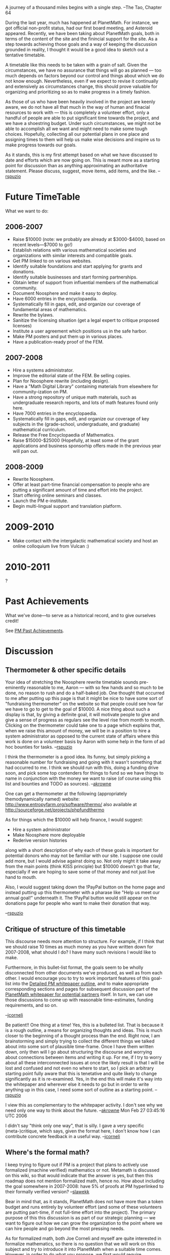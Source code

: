 #+STARTUP: showeverything logdone
#+options: num:nil

A journey of a thousand miles begins with a single step.
--The Tao, Chapter 64

During the last year, much has happened at PlanetMath.  For instance,
we got official non-profit status, had our first board meeting, and
Asteroid appeared.  Recently, we have been taking about PlanetMath
goals, both in terms of the content of the site and the finincial
support for the site.  As a step towards achieving those goals and a
way of keeping the discussion grounded in reality, I thought it would
be a good idea to sketch out a tentative timetable.

A timetable like this needs to be taken with a grain of salt.  Given
the circumstances, we have no assurance that things will go as
planned --- too much depends on factors beyond our control and things
about which we do not know enough.  Nevertheless, even if we expect to
revise it continually and extensively as circumstances change, this
should prove valuable for organizing and prioritizing so as to make
progress in a timely fashion.

As those of us who have been heavily involved in the project are
keenly aware, we do not have all that much in the way of human and
finacial resources to work with --- this is completely a volunteer
effort, only a handful of people are able to put significant time
towards the project, and we have a shoestring budget.  Under such
circumstances, we might not be able to accomplish all we want and
might need to make some tough choices.  Hopefully, collecting all our
potential plans in one place and assigning times to them will help us
make wise decisions and inspire us to make progress towards our goals.

As it stands, this is my first attempt based on what we have discussed
to date and efforts which are now going on.  This is meant more as a
starting point for discussion than as anything approximating an
authoritative statement.  Please discuss, suggest, move items, add
items, and the like.
--[[file:rspuzio.org][rspuzio]]

* Future TimeTable

What we want to do:

** 2006-2007

 * Raise $10000 (note: we probably are already at $3000-$4000, based on
  recent levels---$7000 to go!)
 * Establish relations with various mathematical societies and
  organizations with similar interests and compatible goals.
 * Get PM linked to on various websites.
 * Identify suitable foundations and start applying for grants and
  donations.
 * Identify suitable businesses and start forming partnerships.
 * Obtain letter of support from influential members of the mathematical
  community.
 * Document Noosphere and make it easy to deploy.
 * Have 6000 entries in the encyclopaedia.
 * Systematically fill in gaps, edit, and organize our coverage of
  fundamental areas of mathematics.
 * Rewrite the bylaws.
 * Sanitize the licensing situation (get a legal expert to critique
  proposed licenses)
 * Institute a user agreement which positions us in the safe harbor.
 * Make PM posters and put them up in various places.
 * Have a publication-ready proof of the FEM.

** 2007-2008

 * Hire a systems administrator.
 * Improve the editorial state of the FEM. Be selling copies.
 * Plan for Noosphere rewrite (including design).
 * Have a "Math Digital Library" containing materials from elsewhere
  for community-ization on PM.
 * Have a strong repository of unique math materials, such as
  undergraduate research reports, and lots of math features found only
  here.
 * Have 7000 entries in the encyclopaedia.
 * Systematically fill in gaps, edit, and organize our coverage of
  key subjects in the (grade-school, undergraduate, and graduate)
  mathematical curriculum. 
 * Release the Free Encyclopaedia of Mathematics.
 * Raise $15000-$25000 (Hopefully, at least some of the grant
  applications and business sponsorhip offers made in the previous
  year will pan out.

** 2008-2009

 * Rewrite Noosphere.
 * Offer at least part-time financial compensation to people who are
  putting a significant amount of time and effort into the project.
 * Start offering online seminars and classes.
 * Launch the PM e-institute.
 * Begin multi-lingual support and translation platform.

* 2009-2010

 * Make contact with the intergalactic mathematical society and host an 
  online colloquium live from Vulcan :)

* 2010-2011

?

* Past Achievements

What we've done---to serve as a historical record, and to give ourselves credit!

See [[file:PM Past Achievements.org][PM Past Achievements]].


* Discussion

** Thermometer & other specific details

Your idea of stretching the Noosphere rewrite timetable sounds
pre-eminently reasonable to me, Aaron --- with so few hands and so
much to be done, no reason to rush and do a half-baked job. One
thought that occurred to me after putting up this page is that it
might be nice to have some sort of "fundraising thermometer" on the
website so that people could see how far we have to go to get to the
goal of $10000.  A nice thing about such a display is that, by giving
a definite goal, it will motivate people to give and give a sense of
progress as regulars see the level rise from month to month.  Clicking
on the thermometer could take one to a page which explains that, when
we raise this amount of money, we will be in a position to hire a
system administrator as opposed to the current state of affairs where
this work is done on a volunteer basis by Aaron with some help in the
form of ad hoc bounties for tasks. --[[file:rspuzio.org][rspuzio]]

I think the thermometer is a good idea.   Its funny, but simply picking a reasonable 
number for fundraising and going with it wasn't something that had occurred to me.  
I think we should run with this, doing a funding drive soon, 
and pick some top contenders for things to fund so we have things to name in conjunction with
the money we want to raise (of course using this list and bounties and TODO as 
sources). --[[file:akrowne.org][akrowne]] 

One can get a thermometer at the following (appropriately themodynamically named) website:
http://www.entropyfarm.org/software/thermo/
also available at
http://sourceforge.net/projects/phpfundthermo

As for things which the $10000 will help finance, I would suggest:
 * Hire a system administrator
 * Make Noosphere more deployable
 * Rederive version histories

along with a short description of why each of these goals is important for
potential donors who may not be familiar with our site.   I suppose one could add
more, but I would advise against doing so.  Not only might it take away from the 
main points (think KISS principle) but $10000 doesn't go that far, especially if 
we are hoping to save some of that money and not just live hand to mouth.

Also, I would suggest taking down the !PayPal button on the home page and instead putting up 
this thermometer with a pharase like "Help us meet our annual goal!" underneath it.  The 
!PayPal button would still appear on the donations page for people who want to make their
donation that way.

--[[file:rspuzio.org][rspuzio]]


** Critique of structure of this timetable

This discourse needs more attention to structure.  For example, if I
think that we should raise 10 times as much money as you have written
down for 2007-2008, what should I do?  I have many such revisions I
would like to make.

Furthermore, in this bullet-list format, the goals seem to be wholly
disconnected from other documents we've produced, as well as from each
other.  I would encourage you to try to work important features of
this goal-list into the [[file:Detailed PM whitepaper outline.org][Detailed PM whitepaper outline]], and to
make appropriate corresponding sections and pages for subsequent
discussion part of the [[file:PlanetMath whitepaper for potential partners.org][PlanetMath whitepaper for potential partners]]
itself.  In turn, we can use those discussions to come up with reasonable
time-estimates, funding requirements, and so on.

--[[file:jcorneli.org][jcorneli]]

Be patient!! One thing at a time! Yes, this is a bulleted list.  That
is because it is a rough outline, a means for organizing thoughts and
ideas.  This is much closer to the beginning of a thought process than
the end.  Right now, I am brainstorming and simply trying to collect
the different things we talked about into some sort of plausible
time-frame.  Once I have them written down, only then will I go about
structuring the discourse and worrying about connections between items
and writing it up.  For me, if I try to worry about all these
interconnected issues at once the likely result is that I will be lost
and confused and not even no where to start, so I pick an arbitrary
starting point fully aware that this is tenetative and quite likely to
change significantly as it is re-examined.  Yes, in the end this will
make it's way into the whitepaper and wherever else it needs to go but
in order to write anything up in this case, I need some sort of
outline as a starting point.
--[[file:rspuzio.org][rspuzio]]

I view this as complementary to the whitepaper activity.  I don't
see why we need only one way to think about the future. --[[file:akrowne.org][akrowne]] Mon Feb 27 03:45:16 UTC 2006

I didn't say "think only one way", that is silly.  I gave a very
specific (meta-)critique, which says, given the format here,
I don't know how I can contribute concrete feedback in a useful way.
--[[file:jcorneli.org][jcorneli]]

** Where's the formal math?

I keep trying to figure out if PM is a project that plans to actively
use formalized (machine verified) mathematics or not.  Metamath is
discussed on this wiki, so that would indicate that the answer is yes,
but then this roadmap does not mention formalized math, hence no. How
about including the goal somewhere in 2007-2008: have 5% of proofs at
PM hyperlinked to their formally verified version?  --[[file:slawekk.org][slawekk]]

Bear in mind that, as it stands, PlanetMath does not have more than a
token budget and runs entirely by volunteer effort (and some of these
volunteers are putting part-time, if not full-time effort into the
project).  The primary purpose of this this discussion is as part of
our strategic planning --- we want to figure out how we can grow the
organization to the point where we can hire people and go beyond the
most pressing needs.

As for formalized math, both Joe Corneli and myself are quite
interested in formalize mathematics, so there is no question that we
will work on this subject and try to introduce it into PlanetMath when
a suitable time comes.  However, in order to do what you propose, we
first would require infrastructure for handling formalized proofs,
which we do not currently have.  Currently, there are plans to rewrite
our basic software platform and maybe we cold add support for
formalized proofs in the new version but, due to the fact that we are
so short with respect to people and money, it seems that we will not
be able to get around to rewriting Noosphere until next year so, by
this estimate, it would not be until 2008-2009 that we could entertain
a goal of having any formalized proofs.

So the quick answer to your question is: yes, we are interested in
formalized proofs, but we are not doing anything about incorporating
formalized proofs at the current time and have leave this on the back
burner until we handle more pressing issues and build up our
resources and fill in gaps in what we already have to offer. 
--[[file:rspuzio.org][rspuzio]]

That is a very different answer from the one I would have given.
For one thing, I would have said: this timetable is 
unofficial.  If you want to spell out directions you want PM
to go in, you are entirely free to do that -- either here or elsewhere
(although I would suggest the whitepaper page [[file:PlanetMath and Formal Mathematics.org][PlanetMath and Formal Mathematics]]
because that is much more conducive to discussion).
In general, PM is basically a DIY place.  So, if you want 
to make something like what you mentioned happen, you
should do it, not wait for someone else to do it.
This goes for matters of people & money, too, so
I don't know what Ray is talking about with "we wil not be able
to get around to...".  Actually, I do -- he is giving an
estimate based on current involvement.  But that could change
in the future.  Finally,  I think his timeline is rather off, and I would
expect to see a significant effort towards formal math on PM
within the next year.

--[[file:jcorneli.org][jcorneli]]

That's why you give your answer and I give my answer.  As you say,
there is nothing official about this, it is only meant as a possible
plan.

As for my statement about not being able to get around to what was
suggested (formal proofs for 5% of proofs), my rationale is quite
simple.  As is stands, there is nowhere to attach a formal proof to a
theorem in PM and the community is ill-disposed to mixing
machine-readable content with human-readable content.   Therefore,
before even starting to introduce formalized proofs, Noosphere will
need to be significantly changed.  As it stands, there are plans to
rewrite noosphere but, given the time commitments of the people
involved in this project, it is likely to take 2 years or so.

I agree that this is not fixed and open to change.  If someone is
interested in automated proof checking and willing to work on
implementing automated proofs on PM, that person is more than welcome
to do so and then we would have formal proofs much earlier.

Maybe I should have made it clear that this plan was designed as a
conservative (under)estimate based on current involvement.  The
question I was concerned about was "Given the interests and current
level of involvement of the people presently working on the project,
what might one expect to happen in the next few years?"  I would be
alarmed, not if things got done ahead of this timetable, but if things
lagged behind it.
--[[file:rspuzio.org][rspuzio]]

Your answer seemed to bespeak a presumed top-down development style.
While so far not many people have been /heavily/ involved, many
people have been /heavily enough/ involved to make a difference in a
non-top-down fashion.  If formal math is really important to slawekk,
and he wants to develop formal math on PM, then he can get involved.
Finally, talking about "getting to" XY or Z just isn't my preferred
style.  If something is important to us, we should try make it happen
through continual work until we have accomplished the goal. --[[file:jcorneli.org][jcorneli]]

** Break down next year into smaller components

I continue to think that the details of the above estimates &
proposals should be spelled out.  Perhaps we can kill (or at least
maim) two birds with one stone, by also breaking the 2006-2007 list
into smaller chunks, say, quarters.  (Of which we only have three left
in 2006.)  In these smaller pieces it may be easier to find a place
to attach my comments :) --[[file:jcorneli.org][jcorneli]]
